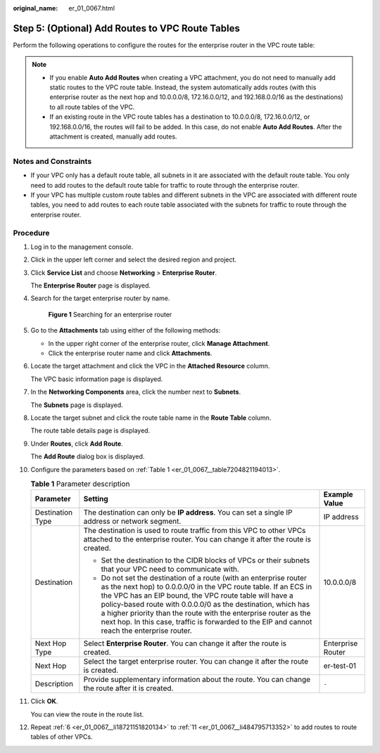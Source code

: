 :original_name: er_01_0067.html

.. _er_01_0067:

Step 5: (Optional) Add Routes to VPC Route Tables
=================================================

Perform the following operations to configure the routes for the enterprise router in the VPC route table:

.. note::

   -  If you enable **Auto Add Routes** when creating a VPC attachment, you do not need to manually add static routes to the VPC route table. Instead, the system automatically adds routes (with this enterprise router as the next hop and 10.0.0.0/8, 172.16.0.0/12, and 192.168.0.0/16 as the destinations) to all route tables of the VPC.
   -  If an existing route in the VPC route tables has a destination to 10.0.0.0/8, 172.16.0.0/12, or 192.168.0.0/16, the routes will fail to be added. In this case, do not enable **Auto Add Routes**. After the attachment is created, manually add routes.

Notes and Constraints
---------------------

-  If your VPC only has a default route table, all subnets in it are associated with the default route table. You only need to add routes to the default route table for traffic to route through the enterprise router.
-  If your VPC has multiple custom route tables and different subnets in the VPC are associated with different route tables, you need to add routes to each route table associated with the subnets for traffic to route through the enterprise router.

Procedure
---------

#. Log in to the management console.

#. Click |image1| in the upper left corner and select the desired region and project.

#. Click **Service List** and choose **Networking** > **Enterprise Router**.

   The **Enterprise Router** page is displayed.

#. Search for the target enterprise router by name.


   .. figure:: /_static/images/en-us_image_0000001674900098.png
      :alt: **Figure 1** Searching for an enterprise router

      **Figure 1** Searching for an enterprise router

#. Go to the **Attachments** tab using either of the following methods:

   -  In the upper right corner of the enterprise router, click **Manage Attachment**.
   -  Click the enterprise router name and click **Attachments**.

#. .. _er_01_0067__li18721151820134:

   Locate the target attachment and click the VPC in the **Attached Resource** column.

   The VPC basic information page is displayed.

#. In the **Networking Components** area, click the number next to **Subnets**.

   The **Subnets** page is displayed.

#. Locate the target subnet and click the route table name in the **Route Table** column.

   The route table details page is displayed.

#. Under **Routes**, click **Add Route**.

   The **Add Route** dialog box is displayed.

#. Configure the parameters based on :ref:`Table 1 <er_01_0067__table7204821194013>`.

   .. _er_01_0067__table7204821194013:

   .. table:: **Table 1** Parameter description

      +-----------------------+-------------------------------------------------------------------------------------------------------------------------------------------------------------------------------------------------------------------------------------------------------------------------------------------------------------------------------------------------------------------------------------------------------------------------------------+-----------------------+
      | Parameter             | Setting                                                                                                                                                                                                                                                                                                                                                                                                                             | Example Value         |
      +=======================+=====================================================================================================================================================================================================================================================================================================================================================================================================================================+=======================+
      | Destination Type      | The destination can only be **IP address**. You can set a single IP address or network segment.                                                                                                                                                                                                                                                                                                                                     | IP address            |
      +-----------------------+-------------------------------------------------------------------------------------------------------------------------------------------------------------------------------------------------------------------------------------------------------------------------------------------------------------------------------------------------------------------------------------------------------------------------------------+-----------------------+
      | Destination           | The destination is used to route traffic from this VPC to other VPCs attached to the enterprise router. You can change it after the route is created.                                                                                                                                                                                                                                                                               | 10.0.0.0/8            |
      |                       |                                                                                                                                                                                                                                                                                                                                                                                                                                     |                       |
      |                       | -  Set the destination to the CIDR blocks of VPCs or their subnets that your VPC need to communicate with.                                                                                                                                                                                                                                                                                                                          |                       |
      |                       | -  Do not set the destination of a route (with an enterprise router as the next hop) to 0.0.0.0/0 in the VPC route table. If an ECS in the VPC has an EIP bound, the VPC route table will have a policy-based route with 0.0.0.0/0 as the destination, which has a higher priority than the route with the enterprise router as the next hop. In this case, traffic is forwarded to the EIP and cannot reach the enterprise router. |                       |
      +-----------------------+-------------------------------------------------------------------------------------------------------------------------------------------------------------------------------------------------------------------------------------------------------------------------------------------------------------------------------------------------------------------------------------------------------------------------------------+-----------------------+
      | Next Hop Type         | Select **Enterprise Router**. You can change it after the route is created.                                                                                                                                                                                                                                                                                                                                                         | Enterprise Router     |
      +-----------------------+-------------------------------------------------------------------------------------------------------------------------------------------------------------------------------------------------------------------------------------------------------------------------------------------------------------------------------------------------------------------------------------------------------------------------------------+-----------------------+
      | Next Hop              | Select the target enterprise router. You can change it after the route is created.                                                                                                                                                                                                                                                                                                                                                  | er-test-01            |
      +-----------------------+-------------------------------------------------------------------------------------------------------------------------------------------------------------------------------------------------------------------------------------------------------------------------------------------------------------------------------------------------------------------------------------------------------------------------------------+-----------------------+
      | Description           | Provide supplementary information about the route. You can change the route after it is created.                                                                                                                                                                                                                                                                                                                                    | ``-``                 |
      +-----------------------+-------------------------------------------------------------------------------------------------------------------------------------------------------------------------------------------------------------------------------------------------------------------------------------------------------------------------------------------------------------------------------------------------------------------------------------+-----------------------+

#. .. _er_01_0067__li484795713352:

   Click **OK**.

   You can view the route in the route list.

#. Repeat :ref:`6 <er_01_0067__li18721151820134>` to :ref:`11 <er_01_0067__li484795713352>` to add routes to route tables of other VPCs.

.. |image1| image:: /_static/images/en-us_image_0000001190483836.png

